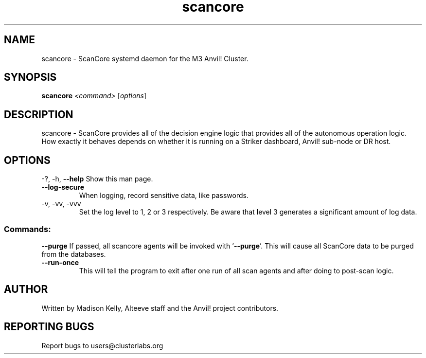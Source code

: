 .\" Manpage for the ScanCore daemon. 
.\" Contact mkelly@alteeve.com to report issues, concerns or suggestions.
.TH scancore "8" "July 29 2022" "Anvil! Intelligent Availability™ Platform"
.SH NAME
scancore \- ScanCore systemd daemon for the M3 Anvil! Cluster.
.SH SYNOPSIS
.B scancore 
\fI\,<command> \/\fR[\fI\,options\/\fR]
.SH DESCRIPTION
scancore \- ScanCore provides all of the decision engine logic that provides all of the autonomous operation logic. How exactly it behaves depends on whether it is running on a Striker dashboard, Anvil! sub-node or DR host.
.SH OPTIONS
\-?, \-h, \fB\-\-help\fR
Show this man page.
.TP
\fB\-\-log-secure\fR
When logging, record sensitive data, like passwords.
.TP
\-v, \-vv, \-vvv
Set the log level to 1, 2 or 3 respectively. Be aware that level 3 generates a significant amount of log data.
.SS "Commands:"
\fB\-\-purge\fR
If passed, all scancore agents will be invoked with '\fB\-\-purge\fR'. This will cause all ScanCore data to be purged from the databases.
.TP
\fB\-\-run-once\fR
This will tell the program to exit after one run of all scan agents and after doing to post-scan logic.
.IP
.SH AUTHOR
Written by Madison Kelly, Alteeve staff and the Anvil! project contributors.
.SH "REPORTING BUGS"
Report bugs to users@clusterlabs.org
